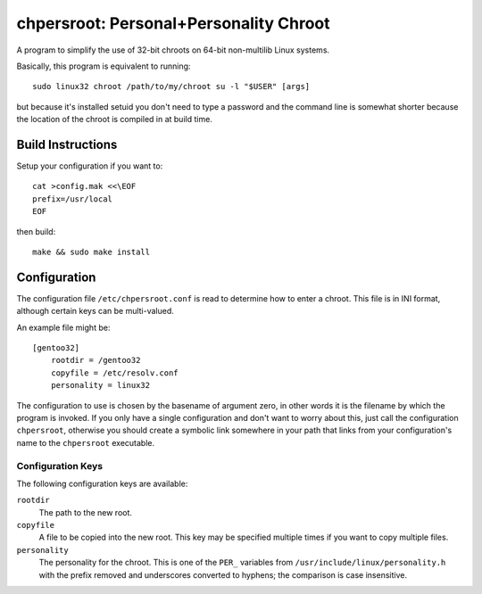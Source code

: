 chpersroot: Personal+Personality Chroot
=======================================

A program to simplify the use of 32-bit chroots on 64-bit non-multilib Linux
systems.

Basically, this program is equivalent to running::

    sudo linux32 chroot /path/to/my/chroot su -l "$USER" [args]

but because it's installed setuid you don't need to type a password and the
command line is somewhat shorter because the location of the chroot is
compiled in at build time.


Build Instructions
------------------

Setup your configuration if you want to::

    cat >config.mak <<\EOF
    prefix=/usr/local
    EOF

then build::

    make && sudo make install


Configuration
-------------

The configuration file ``/etc/chpersroot.conf`` is read to determine how to
enter a chroot.  This file is in INI format, although certain keys can be
multi-valued.

An example file might be::

    [gentoo32]
        rootdir = /gentoo32
        copyfile = /etc/resolv.conf
        personality = linux32

The configuration to use is chosen by the basename of argument zero, in other
words it is the filename by which the program is invoked.  If you only have a
single configuration and don't want to worry about this, just call the
configuration ``chpersroot``, otherwise you should create a symbolic link
somewhere in your path that links from your configuration's name to the
``chpersroot`` executable.


Configuration Keys
~~~~~~~~~~~~~~~~~~

The following configuration keys are available:

``rootdir``
    The path to the new root.
``copyfile``
    A file to be copied into the new root.  This key may be specified multiple
    times if you want to copy multiple files.
``personality``
    The personality for the chroot.  This is one of the ``PER_`` variables
    from ``/usr/include/linux/personality.h`` with the prefix removed and
    underscores converted to hyphens; the comparison is case insensitive.
